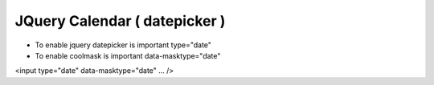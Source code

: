 .. _jquery-calendar-(-datepicker-):

==============================
JQuery Calendar ( datepicker )
==============================




- To enable jquery datepicker is important type="date"
- To enable coolmask is important data-masktype="date"

<input type="date" data-masktype="date" ... />
    
